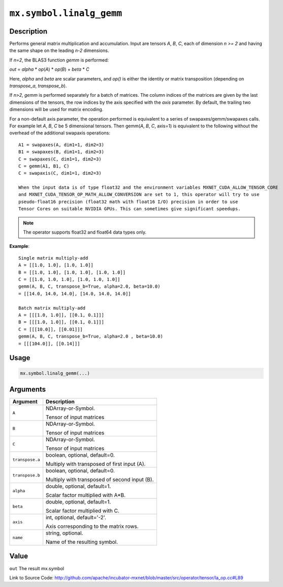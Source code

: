 

``mx.symbol.linalg_gemm``
==================================================

Description
----------------------

Performs general matrix multiplication and accumulation.
Input are tensors *A*, *B*, *C*, each of dimension *n >= 2* and having the same shape
on the leading *n-2* dimensions.

If *n=2*, the BLAS3 function *gemm* is performed:

*out* = *alpha* \* *op*\ (*A*) \* *op*\ (*B*) + *beta* \* *C*

Here, *alpha* and *beta* are scalar parameters, and *op()* is either the identity or
matrix transposition (depending on *transpose_a*, *transpose_b*).

If *n>2*, *gemm* is performed separately for a batch of matrices. The column indices of the matrices
are given by the last dimensions of the tensors, the row indices by the axis specified with the *axis*
parameter. By default, the trailing two dimensions will be used for matrix encoding.

For a non-default axis parameter, the operation performed is equivalent to a series of swapaxes/gemm/swapaxes
calls. For example let *A*, *B*, *C* be 5 dimensional tensors. Then gemm(*A*, *B*, *C*, axis=1) is equivalent
to the following without the overhead of the additional swapaxis operations::

	 A1 = swapaxes(A, dim1=1, dim2=3)
	 B1 = swapaxes(B, dim1=1, dim2=3)
	 C = swapaxes(C, dim1=1, dim2=3)
	 C = gemm(A1, B1, C)
	 C = swapaxis(C, dim1=1, dim2=3)
	 
	 When the input data is of type float32 and the environment variables MXNET_CUDA_ALLOW_TENSOR_CORE
	 and MXNET_CUDA_TENSOR_OP_MATH_ALLOW_CONVERSION are set to 1, this operator will try to use
	 pseudo-float16 precision (float32 math with float16 I/O) precision in order to use
	 Tensor Cores on suitable NVIDIA GPUs. This can sometimes give significant speedups.
	 
	 
.. note:: The operator supports float32 and float64 data types only.
	 

**Example**::

	 
	 Single matrix multiply-add
	 A = [[1.0, 1.0], [1.0, 1.0]]
	 B = [[1.0, 1.0], [1.0, 1.0], [1.0, 1.0]]
	 C = [[1.0, 1.0, 1.0], [1.0, 1.0, 1.0]]
	 gemm(A, B, C, transpose_b=True, alpha=2.0, beta=10.0)
	 = [[14.0, 14.0, 14.0], [14.0, 14.0, 14.0]]
	 
	 Batch matrix multiply-add
	 A = [[[1.0, 1.0]], [[0.1, 0.1]]]
	 B = [[[1.0, 1.0]], [[0.1, 0.1]]]
	 C = [[[10.0]], [[0.01]]]
	 gemm(A, B, C, transpose_b=True, alpha=2.0 , beta=10.0)
	 = [[[104.0]], [[0.14]]]
	 
	 

Usage
----------

.. code:: r

	mx.symbol.linalg_gemm(...)

Arguments
------------------

+----------------------------------------+------------------------------------------------------------+
| Argument                               | Description                                                |
+========================================+============================================================+
| ``A``                                  | NDArray-or-Symbol.                                         |
|                                        |                                                            |
|                                        | Tensor of input matrices                                   |
+----------------------------------------+------------------------------------------------------------+
| ``B``                                  | NDArray-or-Symbol.                                         |
|                                        |                                                            |
|                                        | Tensor of input matrices                                   |
+----------------------------------------+------------------------------------------------------------+
| ``C``                                  | NDArray-or-Symbol.                                         |
|                                        |                                                            |
|                                        | Tensor of input matrices                                   |
+----------------------------------------+------------------------------------------------------------+
| ``transpose.a``                        | boolean, optional, default=0.                              |
|                                        |                                                            |
|                                        | Multiply with transposed of first input (A).               |
+----------------------------------------+------------------------------------------------------------+
| ``transpose.b``                        | boolean, optional, default=0.                              |
|                                        |                                                            |
|                                        | Multiply with transposed of second input (B).              |
+----------------------------------------+------------------------------------------------------------+
| ``alpha``                              | double, optional, default=1.                               |
|                                        |                                                            |
|                                        | Scalar factor multiplied with A*B.                         |
+----------------------------------------+------------------------------------------------------------+
| ``beta``                               | double, optional, default=1.                               |
|                                        |                                                            |
|                                        | Scalar factor multiplied with C.                           |
+----------------------------------------+------------------------------------------------------------+
| ``axis``                               | int, optional, default='-2'.                               |
|                                        |                                                            |
|                                        | Axis corresponding to the matrix rows.                     |
+----------------------------------------+------------------------------------------------------------+
| ``name``                               | string, optional.                                          |
|                                        |                                                            |
|                                        | Name of the resulting symbol.                              |
+----------------------------------------+------------------------------------------------------------+

Value
----------

``out`` The result mx.symbol


Link to Source Code: http://github.com/apache/incubator-mxnet/blob/master/src/operator/tensor/la_op.cc#L89


